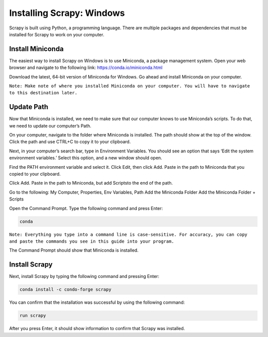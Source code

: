 Installing Scrapy: Windows
--------------------------

Scrapy is built using Python, a programming language. There are multiple packages and dependencies that must be installed for Scrapy to work on your computer.
 
Install Miniconda
^^^^^^^^^^^^^^^^^^
The easiest way to install Scrapy on Windows is to use Miniconda, a package management system. Open your web browser and navigate to the following link: `https://conda.io/miniconda.html <https://conda.io/miniconda.html>`_

Download the latest, 64-bit version of Miniconda for Windows. Go ahead and install Miniconda on your computer.

``Note: Make note of where you installed Miniconda on your computer. You will have to navigate to this destination later.``
 
Update Path
^^^^^^^^^^^^
Now that Miniconda is installed, we need to make sure that our computer knows to use Miniconda’s scripts. To do that, we need to update our computer’s Path.

On your computer, navigate to the folder where Miniconda is installed. The path should show at the top of the window. Click the path and use CTRL+C to copy it to your clipboard.

Next, in your computer’s search bar, type in Environment Variables. You should see an option that says ‘Edit the system environment variables.’ Select this option, and a new window should open.
 
Find the PATH environment variable and select it. Click Edit, then click Add. Paste in the path to Miniconda that you copied to your clipboard.

Click Add. Paste in the path to Miniconda, but add \Scripts\ to the end of the path.

Go to the following: My Computer, Properties, Env Variables, Path
Add the Miniconda Folder
Add the Miniconda Folder + \Scripts\

Open the Command Prompt. Type the following command and press Enter:

.. code-block:: bash

    conda
 
``Note: Everything you type into a command line is case-sensitive. For accuracy, you can copy and paste the commands you see in this guide into your program.``

The Command Prompt should show that Miniconda is installed.

Install Scrapy
^^^^^^^^^^^^^^
Next, install Scrapy by typing the following command and pressing Enter:

.. code-block:: bash
    
    conda install -c condo-forge scrapy
 
You can confirm that the installation was successful by using the following command:

.. code-block:: bash

    run scrapy
 
After you press Enter, it should show information to confirm that Scrapy was installed. 
